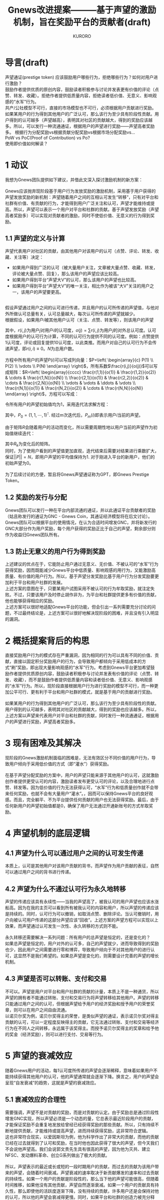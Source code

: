 #+Title:Gnews改进提案———基于声望的激励机制，旨在奖励平台的贡献者(draft)
#+Author:KURORO
* 导言(draft)
声望通证(prestige token)
应该鼓励用户哪些行为，拒绝哪些行为？如何对用户进行激励？\\
鼓励作者提供优质的原创内容，鼓励读者积极参与讨论并发表更有价值的评论（点赞、转发、收藏）。拒绝作者提供低质量内容，拒绝读者低价值、无意义、影响观感的“水军”行为。\\
共产/公社模型不可行，直接的市场模型也不可行，必须根据用户贡献进行奖励。如果某用户的行为得到其他用户的广泛认可，那么该行为至少具有阶段性贡献。用户得到的认可越多（声望越高），表明其对社区的贡献越大，得到的奖励应该越多。所以，可以发行一种流通通证，根据用户的声望进行奖励——声望高者奖励多。
根据行为分配奖励vs根据贡献分配奖励vs根据市场分配奖励vs...\\
PoW vs PoC(Proof of Contribution) vs Po?\\
使用即价值如何解读？
* 1 动议
我想为Gnews团队提供如下建议，并借此文深入探讨激励机制的新方案：\\
\\
Gnews应该抛弃现阶段基于用户行为发放奖励的激励机制，采用基于用户获得的声望发放奖励的新机制：声望随着用户之间的互相认可发生“转移”，只有对平台和社群有价值、有贡献的行为，才能得到用户广泛关注和认可，声望才能维持或提高。所以，声望可以表示一个用户对平台和社群的贡献。基于声望发放奖励（声望高者奖励多）可以实现对贡献者的激励，同时不使低价值、无意义的行为得到奖励。
** 1.1 声望的定义与计算
声望代表用户对社区的贡献，由其他用户对该用户的认可（点赞、评论、转发、收藏、关注等）决定：
- 如果用户得到广泛的认可（被大量用户关注，文章被大量点赞、收藏、转发，评论被大量点赞、回复），那么该用户的声望应该比较高。
- 如果用户得到平台“声望大V”的认可，那么该用户的声望也比较高。
- 如果用户得到平台“声望大V”的唯一关注，相比作为被该“大V”关注的用户之一，该用户的声望要更高。
\\
假设声望通过用户之间的认可进行传递，并且用户的认可所传递的声望值，与他对外所做认可总量有关，认可总量越大，每次认可所传递的声望就越少。\\
根据假设，如果用户\(i\)被其他用户认可（关注、点赞、转发等），则该用户的声望
\begin{equation} P(i)=\sum P(j)\frac{r(i,j)}{o(j)},    i,j \in [1,N] \end{equation}
其中，\(r(i,j)\)为用户\(j\)对用户\(i\)的认可度，\(o(j)=\sum r(i,j)\)为用户\(j\)的对外总认可度。认可度根据用户的认可行为计算，不同的认可行为提供不同的认可度。例如：点赞提供1认可度，评论或回复提供10认可度，以此类推。而用户对自己的认可行为不会传递声望，即\(r(i,i)\equiv 0\)。\(N\)为总用户数。\\
\\
方程中所有用户的声望\(P(i)\)可以写成列向量：\(P=\left( \begin{array}{c} P(1) \\ P(2) \\ \vdots \\ P(N) \end{array} \right)\)，所有系数\(\frac{r(i,j)}{o(j)}\)可以写成矩阵：\(R=\left( \begin{array}{cccc}  \frac{r(1,1)}{o(1)} & \frac{r(1,2)}{o(2)} & \cdots & \frac{r(1,N)}{o(N)} \\ \frac{r(2,1)}{o(1)} & \frac{r(2,2)}{o(2)} & \cdots & \frac{r(2,N)}{o(N)} \\ \vdots & \vdots & \ddots & \vdots \\ \frac{r(N,1)}{o(1)} & \frac{r(N,2)}{o(2)} & \cdots & \frac{r(N,N)}{o(N)}  \end{array} \right)\)，方程可以写成：
\begin{equation}
P=RP
\end{equation}
令所有用户的声望初始值均为\(1\)，采用迭代法求解方程：
\begin{equation}
P_{n+1}=RP_n
\end{equation}
其中，\(P_0=(1,1,\cdots,1)^\intercal\). 经过\(m\)次迭代后，\(P_m(i)\)即表示用户\(i\)当前的声望。\\
\\
由于矩阵\(R\)会随着用户的活动而变化，所以需要周期性地以用户当前的声望作为初始值继续迭代：
\begin{equation}
P_{m+1}=R_kP_m
\end{equation}
其中\(R_k\)为变化后的矩阵。\\
同时，为了使用户看到的声望值更加直观，迭代结束后需要对结果进行乘数扩大，保证\(||P||=N\)，即用户声望的平均值保持为\(1\). 对于刚进入平台的新用户，他们的初始声望为\(0\)。\\
\\
为了后续讨论的方便，暂且将Gnews声望通证称为GPT，即Gnews Prestige Token。
** 1.2 奖励的发行与分配
Gnews团队可以发行一种在平台内部流通的通证，并以此通证平台贡献者的奖励（姑且称发行的通证为GNC - Gnews Coin，其通证经济模型将在后文讨论）。Gnews团队可以根据平台的使用情况，在认为合适时间增发GNC，并将新发行的GNC大部分作为用户奖励，每个用户获得的奖励正比于自己的声望，剩余部分则作为收益归Gnews团队所有。
** 1.3 防止无意义的用户行为得到奖励
上述建议的优点在于，它能防止用户通过无意义、无价值、不被认可的“水军”行为获得奖励，因而既能减少Gnews平台中低质量、影响观感的用行为，又能激励高质量、有价值的用户行为。所以，基于声望分发奖励比基于用户行为分发奖励要更加利于平台和用户社群的发展。\\
上述方案的意图在于，只要某用户试图采用不被认可的行为牟取奖励，就注定失败。不过，只要该用户及时停止胡作非为，为平台和社群提供更多有价值的贡献，他也能够获得相应的奖励。\\
上述方案可以很好地适配Gnews平台的功能，但会引出一系列需要充分讨论的问题，不过最终结论是，上述方案可以很好地解决现阶段的困难，并且没有引入明显的漏洞。
* 2 概括提案背后的构思
直接奖励用户行为的模式存在严重漏洞，因为相同的行为可以具有不同的价值、贡献，直接以固定积分奖励用户的行为，会导致用户都倾向于采用低成本的方式“刷”奖励，即出现大量影响观感的“水军”行为。考虑到Gnews平台更加希望鼓励作者提供优质原创内容，鼓励读者积极参与讨论并发表有价值的评论（点赞、转发、收藏），而不是鼓励作者提供低质量内容和读者低价值、无意义、影响观感的“水军”行为。所以，现阶段直接根据用户行为进行奖励的模型不可行，而一种更加公平可行、更有利于平台和用户社群的模式，就是基于用户的贡献进行奖励。\\
\\
如果某用户的行为得到其他用户的广泛认可，那么该行为至少具有阶段性的贡献。用户得到的认可越多，表明其对社区的贡献越大，得到的奖励也应该越多。所以，上述方案以声望来代表用户对平台和社群的贡献，同时发行一种流通通证，根据用户的声望进行奖励，声望高者奖励多。
* 3 现有困难及其解决
现阶段的Gnews激励机制面临的困难是，无法有效区分不同价值的用户行为，导致用户倾向于采用低价值的方式（即“灌水”）获得奖励。\\
\\
在基于声望分配奖励的方案中，用户的声望只能来源于其他用户的认可，这就激励创作者提供更受认可的内容，激励读者发布更受认可的评论，以及合理地进行点赞、转发等。因为低价值的行为无法获得认可，“水军”行为和低质量创作就不会带来任何奖励，也就不会有大量用户“灌水”。，因而可以保持Gnews平台的良好观感。而且，完全躺平、不为平台提供任何贡献的用户也无法获得奖励。最后，由于任何新用户的声望初始值都是\(0\)，确保了用户无法通过开通新账号的方式牟取奖励。
* 4 声望机制的底层逻辑
** 4.1 声望为什么可以通过用户之间的认可发生传递
本质上，认可是其他用户对该用户贡献的背书，而声望作为用户贡献的表征，自然可以通过用户之间的背书进行传递。
** 4.2 声望为什么不通过认可行为永久地转移
声望的传递应该具有永续性——当我的声望高了，被我认可的用户声望也应该水涨船高。因为在我的主页可以看到所有被我认可的内容和用户，所以声望的传递应该是持续的。同时，认可行为可以撤销，如取消点赞、删除评论。当认可撤销时，用户向被认可用户传递的这部分声望应该“回收”。上述方案的声望方程可以实现以上效果，而声望通过认可发生一次性、永久转移的方式则不能。\\
\\
永久转移还需要解决一系列问题：所有用户的总声望是恒定的，还是变化的？\\
如果总声望是恒定的，用户对外的认可多，自己的声望就少，进而导致得到的奖励也少，因此用户之间需要进行零和博弈，导致用户倾向于不对其他用户的进行认可，这显然不是我们希望的。如果总声望是变化的，则需要设计完善的声望的增长机制。
** 4.3 声望是否可以转账、支付和交易
不可以。声望是用户对平台和用户社群的贡献的计量，本质上不是一种通货，所以声望的拥有者不能通过转账、支付和交易行为将声望转移给其他用户。声望的转移只能通过用户之间的认可，但根据声望给予用户的经济奖励和授予用户的荣誉奖章，则可以在用户之间自由流通。\\
以诺贝尔奖为例，诺贝尔奖得主的荣誉，是类似声望的通证，表示诺贝尔奖对得主贡献的认可，可以一定程度反映得主的贡献，它无法通过转账、支付和交易等经济行为在不同人之间转移，永远属于该奖得主。而授予诺贝尔奖得主的奖章和给予他的奖金（经济奖励），则可以进行支付、交易等行为。
* 5 声望的衰减效应
随着Gnews用户的活动，每\(1\)认可度所传递的声望会逐渐稀释，意味着如果用户不能持续获得其他用户的认可，他的声望通常就会逐渐下降。换言之，用户的声望会呈现“自发衰减”的趋势，这就是声望的衰减效应。
** 5.1 衰减效应的合理性
需要强调，声望不是对贡献的奖励，而是对贡献的认定。由于奖励总是通过阶段性增发GNC实现，所以声望必须是一个动态的量，它总表示最近阶段用户的贡献，才能保证奖励不会重复地发放给曾经已经获得奖励的那些贡献。所以，只有持续不断地提供贡献，才能维持或提高声望，进而持续获得奖励，这非常符合逻辑。\\
这也非常符合现实，以爱因斯坦为例，他为科学作出了非常大的贡献，而他的贡献已经在过去就得到了认可和奖励，在当时他也因此获得了很大的声望，但今天我们不会说他声望高。我们会说郭文贵先生具有很高的声望，因为他为灭共、建立NFSC、发动爆料革命、创立G系列做出了极大的贡献。\\
\\
所以，声望表示的最近或长或短的一段时期用户的贡献，而过去的贡献为该用户带来的声望，会随着时间衰减。声望衰减的速率取决于新贡献爆发的速率和过去贡献的持续性。如果一个用户的贡献是阶段性的，那么当下他的声望可能很高，但随着时间推移，如果他没有其他贡献，声望自然逐渐衰减。如果一个用户的贡献具有持久性，那么即使他的活跃度逐渐下降，没有持续的贡献，许多用户还是会保持对他的认可，所以他的声望会衰减得更慢。同时，如果平台和社群的创造力被充分释放，越来越多有价值的贡献陆续爆发，不活跃用户的声望下降会更快。
** 5.2 衰减效应保证奖励机制的公平性
Gnews平台总是阶段性地进行奖励，对于曾经有过大贡献，获得高声望的用户，在当下就已经获得了相应的奖励。也就是说，即使某用户不活跃了，他的声望下降了，也不会影响他获得应有的奖励。而且，既然奖励是根据声望阶段性地发放的，那么声望就应该具有“自发衰减”的特点，以保证它总是能比较合理地表示现阶段用户的贡献，否则就会对过去的贡献反复进行奖励，这对后继贡献者不公平。
** 5.3 衰减效应的本质
注意一种情况，某用户提供了一个很有价值的贡献，但在当下并没有得到广泛的认可，导致该用户的声望也没有提高，这种贡献就称为沉默贡献。随着时间推移，沉默贡献可能会逐渐得到关注和认可，该用户的声望也就随之变高。这意味着，即使一个用户的贡献在当下没有得到认可和奖励，也可能在其他时期获得相应的认可和奖励。换言之，声望总是能够通过用户的认可，向平台和社群的贡献者汇聚，这种宏观汇聚效应的微观体现，就是所谓的衰减效应。所以，声望的衰减效应表明了它会随着用户的行为，自发地向贡献者转移，这恰恰是我们所希望的。
* 声望的“迭代损耗”效应是否会被利用
创建之初，每个用户账号的声望应该相同。只要满足所有用户的声望初值是相同的，就不会影响迭代结果。\\
声望总量是否固定？\\
迭代过程中总量很可能不固定。因为存在“单向”用户（只接受认可而不认可其他用户，或只认可其他用户而没有得到认可）和“僵尸”用户（没有认可其他用户，也没有得到其他用户的认可），迭代过程中，不对外认可的用户，无论是否受到认可，赋予他的声望总是在下一次迭代中“丢失”。以至于经过多次迭代后，用户声望总量一定会下降。\\
声望的“丢失”有什么影响吗？\\
不影响本质。在微观尺度（单个用户的角度），声望是表征该用户对生态的贡献（由其他用户的认可从社区网络的层面
用户的声望是否存在上下限？

机制是否激励孤立的“小群体”成员用户之间“同流合污”、“抱团取暖”的行为？\\
同流合污的行为很可能存在。只要一个小群体保持相互认可，而不对群体外的成员进行认可，即使没有其他成员认可他们，他们每人的声望也可以保持在初值附近。相比之下，主流群体则因为声望计算过程中的“丢失”效应，群体总声望会下降。这就会导致小群体即使什么贡献都没有，也能拿到奖励，甚至会分走不低的奖励。换言之，这种效应将导致小群体同流合污，或者一个用户注册大量账号以瓜分奖励的行为。\\
如果能设计某种机制，排除个人或小群体利用该效应作恶的可能，这种效应还会造成什么客观的影响？\\
这个效应有可能导致声望体系存在多个相互孤立的子体系，子体系内的用户互相认可，但不对外给予认可，子体系外用户也不认可他们。在相互孤立的子体系内，还有可能存在若干个近似孤立的次体系——两个次体系之间的大部分成员是不同的，只存在少数跨次体系的成员。\\
对于孤立体系而言，声望将是\\
声望的“丢失”效应将鼓励用户至少保持对其他用户贡献最低程度的关注和认可，以避免声望计算的迭代过程中，自己声望被“浪费”，进而影响自己的最终“声望”。\\
如何防止利用“丢失”效应作恶（小群体”同流合污“和用户多开账号“混”声望等“寄生”行为）？\\
用户需要为自己的声望和行为负责——完全不对他人进行认可，声望就会在迭代的过程中“丢失”，这在体系内并不会对自己造成损失，但如果另有一个孤立体系，拥有更加健康的网络拓扑，则会造成自己的损失。过于随意地认可其他用户，会导致声望流向低贡献用户的趋势变大，这会直接损害自己的奖励。这也是该系统促进协作的重要一环——用户要认真处理自己的认可权，否则会直接损害自己和生态的利益。\\
简单粗暴地只向主流用户群体发放奖励，而不考虑主流用户群体外的在体系，显然是不可接受的解决方案。相互独立的在体系，声望分别计算，奖励单独发放，本质上也没有解决困难（存在寄生型次体系）。而且奖励必须不能独立计算，否则就会导致用户倾向于不认可其他用户。一旦如此，自己所在的子空间的声望就会发生“丢失”，进而自己在整个网络声望分布中占比下降。所以，用户必须将自己的声望传递给其他用户。只要用户不得不将自己的声望传递给其他用户，他就必须非常认真谨慎地进行认可。一旦认可过于集中于一部分用户，优势就会向他们聚集，反之，一部分奖励可能被低贡献甚至无贡献的用户瓜分。没必要将声望模型再复杂化，而是引入治理模型。\\
治理模型包括两个部分——自动化/智能算法和人为干预。自动化算法承担“免疫系统/机制”的作用，人为干预承担“医学干预/介入”的角色。前者负责监控和清除，后者负责处理超出前者监控和清除能力的问题。\\
“寄生”用户的行为就如癌症一样，毫无贡献，却能得到奖励。如果这是“癌症”，那就应该诉诸“免疫系统”进行监控和清除，在发生“免疫逃逸”后，就需要诉诸“医学干预”。所以首先需要引入治理模型，加入“免疫系统”的设计，尽可能将诉诸“医学干预”的比例降到最低，再考虑将哪些情况归于“医学干预”。\\
“监控”功能：认可矩阵可以化简为块对角矩阵，由此可以快速定位所有声望子体系。当子体系的认可矩阵出现某些特征时，就可以启动清除验证。\\
寄生用户的行为会导致认可矩阵呈现哪些特征？\\
清除功能：当“预警”发出，就进入验证，可以设置某些条件，满足即可直接清除用户本阶段的声望。\\
对于不满足清楚条件的“可疑”子体系，则发出“预警”。\\
“免疫系统”是通过某种抗原识别并清除体内的有害细胞的，所以可以考虑训练AI，通过识别某种“抗原”进行监控和清除。还可以模仿“免疫系统”的获得性免疫功能。\\
AI可以与“免疫算法”相结合——免疫算法辅助AI训练，AI协助免疫算法工作。免疫算法属于自动化、被动治理的机制，AI可以补充自动化、主动治理，类似免疫系统的免疫细胞，共同构成“免疫系统”。\\
同时还可以设计机制，让免疫算法和免疫AI根据网络情况释放“因子”，“因子”可以提示网络存在的问题，而团队可以进行人工干预、排查。\\
免疫系统和医疗检查是持续发展的，而非“一劳永逸”。正如人类对抗疾病，总会有新的疾病产生，医学总要持续发展。\\
团队开放声望系统的API，允许所有的用户自由使用平台用户声望数据，用于分析、创作等。这使所有用户可以协作，防止其他用户作恶，或优化生态的声望环境。\\

防止利用声望“丢失”和“初值”机制作恶——新用户初值为0+声望累积迭代。
* 不会再有
新用户如何进入声望系统/体系？老用户创建多个账户的行为是否会得到声望激励？\\

如何使新用户开通账号的行为得到声望激励，而用户多开账户的行为无法得到声望激励？
* 用户行为紧缩
由于其他用户的认可并不能给自己增加声望，“水军”行为不能给自己带来任何“收益”，所以用户不会倾向于“过度”地行动。然而，用户是否会为了不增加其他用户的声望，而倾向于不对其他人的行为进行认可，最终导致用户在平台上的认可行为紧缩？\\
每个用户的声望均被其他用户“瓜分”，只要他对其他用户有过任何认可。\\
* 用户将选择哪些行为
* 防止某否认行为的武器化
声望的计算是否应该用户对其他用户的否定（不认可）是否应该纳入声望的计算？如果考虑否定行为，它是否会武器化，用于降低他人的声望？如果否定行为不纳入声望的计算，用户的声望是否会与其实际贡献出现较大偏差？
* 沉默贡献问题
如何激励那些没有得到广泛关注和认可的贡献？用户对社区的贡献越大，越有可能得到广泛的认可，声望就越高。所以，用户声望就越大，表明他的行为和提供的内容越受认可，表明他对社区的贡献越大。反之不亦然。有可能存在一些有贡献的内容和行为并不能得到广泛的关注和认可，对于提供这类内容和行为的用户，我们希望仍然可以给他们奖励，以对他们形成激励。
* 基于声望发放奖励的原理
声望在宏观层面表征同时期用户贡献的分布，它可以决定现阶段奖励的分配。但声望表征的是贡献的横向分布，无法表征贡献的纵向分布，那么对于这种情况——某用户的贡献在同时期的社区中平平无奇，但仍然大于历史上的某些“大V”——在创造力爆发的时期，该用户在现阶段的声望很可能低于历史上“大V”当时的声望。换言之，该用户分配到的奖励占比，会低于历史上的“大V”曾经得到奖励的占比，这是否会造成不公平？这里的问题是——声望永远是现阶段用户贡献的分布（即贡献的横向分布），不能表征贡献的纵向分布，这是否导致不同时期相同价值的贡献被分配到不同价值的奖励？\\
这个问题不是通过声望解决的，引入声望机制就是解决贡献的横向分布的问题，纵向分布纳入奖励的分配机制中解决。简言之，每个阶段发放的奖励并不是固定、相同的，而是根据当前阶段整个生态的发展确定的。在创造力爆发的时期，用户贡献的总价值高，发放奖励的总价值也相应高，这保证了高价值的贡献总能获得更高的奖励。
* 比固定奖励更好的秩序
如果一个用户从不认可他人，那么声望最终会向他聚集吗？\\
能获得一定程度的认可，并且很少认可其他用户的用户很可能会聚集优势，如果他以某种方式“出售”自己的认可（类似广告），会造成严重后果吗？出于某些原因没有获得足够的认可的用户，其声望一可能比“同流合污”的“水军”还低吗？是否应该设计某种机制，以减缓优势的聚集和流失，防止声望过度倾斜，垄断奖励？\\
当用户声望高的时候，并且对外总认可度\(o(i)\)较低时，他就可以以类似广告的方式“出售”自己的认可度，以帮助买家提高声望。声望高而对外总认可度低的用户，可以在获得平台奖励之后，出售他的认可以获取利益。那么这些用户有多大的动机这样做？这样的行为可能对社区造成哪些影响？\\
“高进低出”的用户出售认可度的行为，对自己的声望会有直接和间接的影响——首先自己的认可。

声望“零和”问题——促进协作还是抗争？\\
微观的合作和竞争是存在的，但整体网络倾向协作而非抗争。\\
用户素质将成为最终要的必要条件之一。机制的设计已经提供了最大程度的..，但如果用户的心智幼稚，不能协作，或是协作能力不足，都有可能造成问题。\\
用户的利益与网络的利益相同。

* 笺注
将贡献计算与奖励、流通性质切割，由另外一种独立发行的通证承担流通的功能，作为奖励。\\

声望表征用户受其他用户的认可程度，奖励根据声望方法，本质就是奖励得到用户广泛关注和认可的行为。\\
补充逆主流的激励机制。

如果对于一直没有得到广泛关注和认可的贡献，很可能该用户始终不能得到奖励，这有可能导致隐藏的创造力逐渐流失。如何设计一种机制，用于这种贡献的激励？
除了经济奖励（分发流通通证）外，还可以设置荣誉奖励。

本提案遵循[[https://creativecommons.org/licenses/by/4.0/][CC BY 4.0]]协议。\\
联系作者：澈澈澈#1106(Didscord), @ydche3(Gettr/Gnews).
